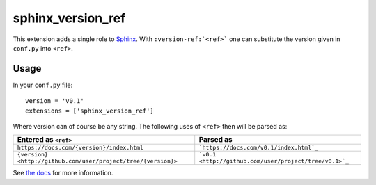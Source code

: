 sphinx_version_ref
==================

.. image:: https://img.shields.io/pypi/v/sphinx-version-ref
  :target: https://pypi.org/project/sphinx-version-ref/
  :alt: PyPi version

.. image:: https://img.shields.io/pypi/dm/sphinx-version-ref
  :target: https://pypi.org/project/sphinx-version-ref/
  :alt: PyPi downloads per month

.. image:: https://img.shields.io/readthedocs/sphinx-version-ref/latest
  :target: https://sphinx-version-ref.readthedocs.io/en/latest/
  :alt: Documentation Status

.. image:: https://img.shields.io/badge/buy%20me%20a%20coffee-3$-blue
  :target: https://paypal.me/maxsn0/3USD
  :alt: Buy me a coffee

This extension adds a single role to `Sphinx <http://www.sphinx-doc.org/>`_.
With ``:version-ref:`<ref>``` one can substitute the version given in
``conf.py`` into ``<ref>``.

Usage
-----

In your ``conf.py`` file::

  version = 'v0.1'
  extensions = ['sphinx_version_ref']

Where version can of course be any string. The following uses of ``<ref>``
then will be parsed as:

.. list-table::
  :header-rows: 1

  * - Entered as ``<ref>``
    - Parsed as
  * - ``https://docs.com/{version}/index.html`` 
    - ```https://docs.com/v0.1/index.html`_``
  * - ``{version} <http://github.com/user/project/tree/{version}>``
    - ```v0.1 <http://github.com/user/project/tree/v0.1>`_``

See `the docs <http://sphinx-version-ref.readthedocs.io>`_ for more
information.
